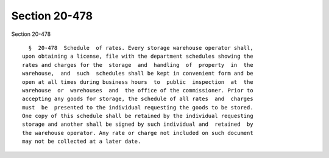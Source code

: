 Section 20-478
==============

Section 20-478 ::    
        
     
        §  20-478  Schedule  of rates. Every storage warehouse operator shall,
      upon obtaining a license, file with the department schedules showing the
      rates and charges for the  storage  and  handling  of  property  in  the
      warehouse,  and  such  schedules shall be kept in convenient form and be
      open at all times during business hours  to  public  inspection  at  the
      warehouse  or  warehouses  and  the office of the commissioner. Prior to
      accepting any goods for storage, the schedule of all rates  and  charges
      must  be  presented to the individual requesting the goods to be stored.
      One copy of this schedule shall be retained by the individual requesting
      storage and another shall be signed by such individual and  retained  by
      the warehouse operator. Any rate or charge not included on such document
      may not be collected at a later date.
    
    
    
    
    
    
    
